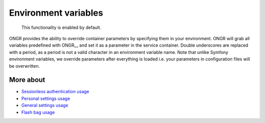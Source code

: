 =====================
Environment variables
=====================

    This functionality is enabled by default.

ONGR provides the ability to override container parameters by specifying them in your environment.
ONGR will grab all variables predefined with ONGR__ and set it as a parameter in the service container.
Double underscores are replaced with a period, as a period is not a valid character in an environment variable name.
Note that unlike Symfony environment variables, we override parameters after everything is loaded i.e. your parameters in configuration files will be overwritten.

More about
~~~~~~~~~~

- `Sessionless authentication usage <ongr_sessionless_authentication.rst>`_
- `Personal settings usage <personal_settings.rst>`_
- `General settings usage <general_settings.rst>`_
- `Flash bag usage <flash_bag.rst>`_
